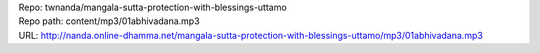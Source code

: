 | Repo: twnanda/mangala-sutta-protection-with-blessings-uttamo
| Repo path: content/mp3/01abhivadana.mp3
| URL: http://nanda.online-dhamma.net/mangala-sutta-protection-with-blessings-uttamo/mp3/01abhivadana.mp3

